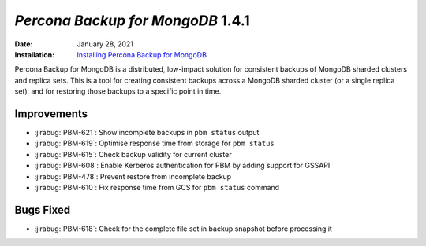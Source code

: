 .. _PBM-1.4.1:

================================================================================
*Percona Backup for MongoDB* 1.4.1
================================================================================

:Date: January 28, 2021
:Installation: `Installing Percona Backup for MongoDB <https://www.percona.com/doc/percona-backup-mongodb/installation.html>`_

Percona Backup for MongoDB is a distributed, low-impact solution for consistent backups of MongoDB
sharded clusters and replica sets. This is a tool for creating consistent backups
across a MongoDB sharded cluster (or a single replica set), and for restoring
those backups to a specific point in time. 

Improvements
================================================================================

* :jirabug:`PBM-621`: Show incomplete backups in ``pbm status`` output
* :jirabug:`PBM-619`: Optimise response time from storage for ``pbm status``
* :jirabug:`PBM-615`: Check backup validity for current cluster
* :jirabug:`PBM-608`: Enable Kerberos authentication for PBM by adding support for GSSAPI
* :jirabug:`PBM-478`: Prevent restore from incomplete backup
* :jirabug:`PBM-610`: Fix response time from GCS for ``pbm status`` command



Bugs Fixed
================================================================================

* :jirabug:`PBM-618`: Check for the complete file set in backup snapshot before processing it


